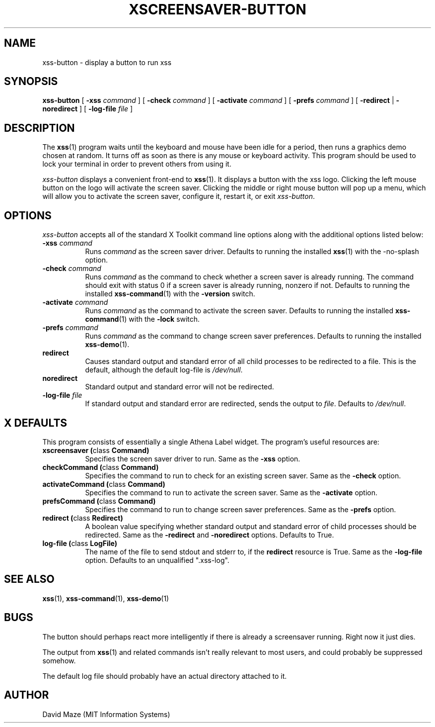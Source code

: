 .TH XSCREENSAVER-BUTTON 1 "02-Aug-01 (1.7)" "X Version 11"
.SH NAME
xss-button \- display a button to run xss
.SH SYNOPSIS
.B xss-button
[
.B \-xss
.I command
] [
.B \-check
.I command
] [
.B \-activate
.I command
] [
.B \-prefs
.I command
] [
.B \-redirect
|
.B \-noredirect
] [
.B \-log-file
.I file
]
.SH DESCRIPTION
The
.BR xss (1)
program waits until the keyboard and mouse have been idle for a
period, then runs a graphics demo chosen at random.  It turns off as
soon as there is any mouse or keyboard activity.  This program should
be used to lock your terminal in order to prevent others from using
it.
.PP
.I xss-button
displays a convenient front-end to
.BR xss (1).
It displays a button with the xss logo.  Clicking the left
mouse button on the logo will activate the screen saver.  Clicking the
middle or right mouse button will pop up a menu, which will allow you
to activate the screen saver, configure it, restart it, or exit
.IR xss-button .
.SH OPTIONS
.I xss-button
accepts all of the standard X Toolkit command line options along with
the additional options listed below:
.TP 8
\fB\-xss\fP \fIcommand\fP
Runs
.I command
as the screen saver driver.  Defaults to running the installed
.BR xss (1)
with the -no-splash option.
.TP 8
\fB\-check\fP \fIcommand\fP
Runs
.I command
as the command to check whether a screen saver is already running.
The command should exit with status 0 if a screen saver is already
running, nonzero if not.  Defaults to running the installed
.BR xss-command (1)
with the
.B \-version
switch.
.TP 8
\fB\-activate\fP \fIcommand\fP
Runs
.I command
as the command to activate the screen saver.  Defaults to running the
installed
.BR xss-command (1)
with the
.B \-lock
switch.
.TP 8
\fB\-prefs\fP \fIcommand\fP
Runs
.I command
as the command to change screen saver preferences.  Defaults to
running the installed
.BR xss-demo (1).
.TP 8
.B\-redirect
Causes standard output and standard error of all child processes to be 
redirected to a file. This is the default, although the default
log\-file is \fI/dev/null\fR.
.TP 8
.B\-noredirect
Standard output and standard error will not be redirected.
.TP 8
\fB\-log-file\fP \fIfile\fP
If standard output and standard error are redirected, sends the output 
to
.IR file .
Defaults to \fI/dev/null\fR.
.SH X DEFAULTS
This program consists of essentially a single Athena Label widget.
The program's useful resources are:
.TP 8
.B xscreensaver (\fPclass\fB Command)
Specifies the screen saver driver to run.  Same as the
.B \-xss
option.
.TP 8
.B checkCommand (\fPclass\fB Command)
Specifies the command to run to check for an existing screen saver.
Same as the
.B \-check
option.
.TP 8
.B activateCommand (\fPclass\fB Command)
Specifies the command to run to activate the screen saver.  Same as
the
.B \-activate
option.
.TP 8
.B prefsCommand (\fPclass\fB Command)
Specifies the command to run to change screen saver preferences.  Same 
as the
.B \-prefs
option.
.TP 8
.B redirect (\fPclass\fB Redirect)
A boolean value specifying whether standard output and standard error
of child processes should be redirected.  Same as the
.B \-redirect
and
.B \-noredirect
options.  Defaults to True.
.TP 8
.B log-file (\fPclass\fB LogFile)
The name of the file to send stdout and stderr to, if the
.B redirect
resource is True.  Same as the
.B \-log-file
option.  Defaults to an unqualified ".xss-log".
.SH SEE ALSO
.BR xss (1),
.BR xss-command (1),
.BR xss-demo (1)
.SH BUGS
The button should perhaps react more intelligently if there is already 
a screensaver running.  Right now it just dies.
.PP
The output from
.BR xss (1)
and related commands isn't really relevant to most users, and could
probably be suppressed somehow.
.PP
The default log file should probably have an actual directory attached 
to it.
.SH AUTHOR
David Maze (MIT Information Systems)
